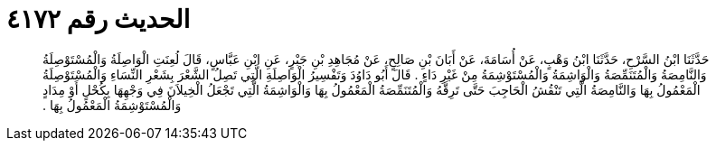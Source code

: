 
= الحديث رقم ٤١٧٢

[quote.hadith]
حَدَّثَنَا ابْنُ السَّرْحِ، حَدَّثَنَا ابْنُ وَهْبٍ، عَنْ أُسَامَةَ، عَنْ أَبَانَ بْنِ صَالِحٍ، عَنْ مُجَاهِدِ بْنِ جَبْرٍ، عَنِ ابْنِ عَبَّاسٍ، قَالَ لُعِنَتِ الْوَاصِلَةُ وَالْمُسْتَوْصِلَةُ وَالنَّامِصَةُ وَالْمُتَنَمِّصَةُ وَالْوَاشِمَةُ وَالْمُسْتَوْشِمَةُ مِنْ غَيْرِ دَاءٍ ‏.‏ قَالَ أَبُو دَاوُدَ وَتَفْسِيرُ الْوَاصِلَةِ الَّتِي تَصِلُ الشَّعْرَ بِشَعْرِ النِّسَاءِ وَالْمُسْتَوْصِلَةُ الْمَعْمُولُ بِهَا وَالنَّامِصَةُ الَّتِي تَنْقُشُ الْحَاجِبَ حَتَّى تَرِقَّهُ وَالْمُتَنَمِّصَةُ الْمَعْمُولُ بِهَا وَالْوَاشِمَةُ الَّتِي تَجْعَلُ الْخِيلاَنَ فِي وَجْهِهَا بِكُحْلٍ أَوْ مِدَادٍ وَالْمُسْتَوْشِمَةُ الْمَعْمُولُ بِهَا ‏.‏